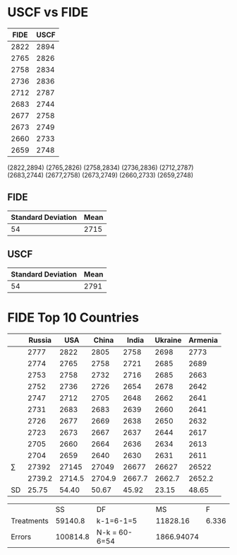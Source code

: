 * USCF vs FIDE

| FIDE | USCF |
|------+------|
| 2822 | 2894 |
| 2765 | 2826 |
| 2758 | 2834 |
| 2736 | 2836 |
| 2712 | 2787 |
| 2683 | 2744 |
| 2677 | 2758 |
| 2673 | 2749 |
| 2660 | 2733 |
| 2659 | 2748 |

(2822,2894)
(2765,2826)
(2758,2834)
(2736,2836)
(2712,2787)
(2683,2744)
(2677,2758)
(2673,2749)
(2660,2733)
(2659,2748)

** FIDE
| Standard Deviation | Mean |
|--------------------+------|
|                 54 | 2715 |

** USCF
| Standard Deviation | Mean |
|--------------------+------|
|                 54 | 2791 |

* FIDE Top 10 Countries
|              | Russia |    USA |  China |  India | Ukraine | Armenia |
|--------------+--------+--------+--------+--------+---------+---------|
|              |   2777 |   2822 |   2805 |   2758 |    2698 |    2773 |
|              |   2774 |   2765 |   2758 |   2721 |    2685 |    2689 |
|              |   2753 |   2758 |   2732 |   2716 |    2685 |    2663 |
|              |   2752 |   2736 |   2726 |   2654 |    2678 |    2642 |
|              |   2747 |   2712 |   2705 |   2648 |    2662 |    2641 |
|              |   2731 |   2683 |   2683 |   2639 |    2660 |    2641 |
|              |   2726 |   2677 |   2669 |   2638 |    2650 |    2632 |
|              |   2723 |   2673 |   2667 |   2637 |    2644 |    2617 |
|              |   2705 |   2660 |   2664 |   2636 |    2634 |    2613 |
|              |   2704 |   2659 |   2640 |   2630 |    2631 |    2611 |
| \(\sum\)     |  27392 |  27145 |  27049 |  26677 |   26627 |   26522 |
| \overline{x} | 2739.2 | 2714.5 | 2704.9 | 2667.7 |  2662.7 |  2652.2 |
| SD           |  25.75 |  54.40 |  50.67 |  45.92 |   23.15 |   48.65 |


|            |       SS | DF            |         MS |     F |
| Treatments |  59140.8 | k-1=6-1=5     |   11828.16 | 6.336 |
| Errors     | 100814.8 | N-k = 60-6=54 | 1866.94074 |       |

